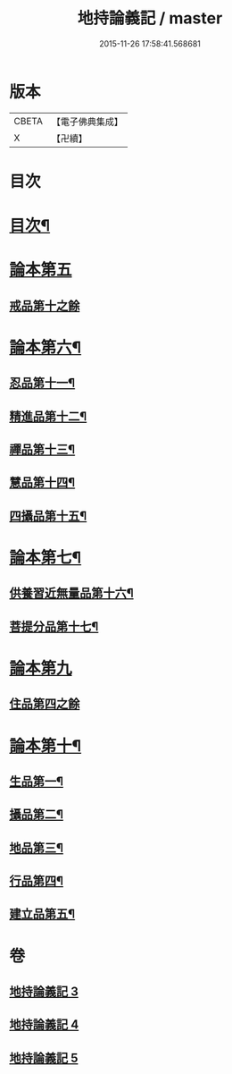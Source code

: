 #+TITLE: 地持論義記 / master
#+DATE: 2015-11-26 17:58:41.568681
* 版本
 |     CBETA|【電子佛典集成】|
 |         X|【卍續】    |

* 目次
* [[file:KR6n0013_003.txt::003-0195a2][目次¶]]
* [[file:KR6n0013_003.txt::0195b10][論本第五]]
** [[file:KR6n0013_003.txt::0195b10][戒品第十之餘]]
* [[file:KR6n0013_003.txt::0204b23][論本第六¶]]
** [[file:KR6n0013_003.txt::0204b24][忍品第十一¶]]
** [[file:KR6n0013_003.txt::0207c3][精進品第十二¶]]
** [[file:KR6n0013_003.txt::0209c18][禪品第十三¶]]
** [[file:KR6n0013_004.txt::004-0211a20][慧品第十四¶]]
** [[file:KR6n0013_004.txt::0212c19][四攝品第十五¶]]
* [[file:KR6n0013_004.txt::0216b5][論本第七¶]]
** [[file:KR6n0013_004.txt::0216b6][供養習近無量品第十六¶]]
** [[file:KR6n0013_004.txt::0222b21][菩提分品第十七¶]]
* [[file:KR6n0013_005.txt::005-0226c8][論本第九]]
** [[file:KR6n0013_005.txt::005-0226c8][住品第四之餘]]
* [[file:KR6n0013_005.txt::0228b17][論本第十¶]]
** [[file:KR6n0013_005.txt::0228b18][生品第一¶]]
** [[file:KR6n0013_005.txt::0229a11][攝品第二¶]]
** [[file:KR6n0013_005.txt::0230a15][地品第三¶]]
** [[file:KR6n0013_005.txt::0230c11][行品第四¶]]
** [[file:KR6n0013_005.txt::0231b23][建立品第五¶]]
* 卷
** [[file:KR6n0013_003.txt][地持論義記 3]]
** [[file:KR6n0013_004.txt][地持論義記 4]]
** [[file:KR6n0013_005.txt][地持論義記 5]]
